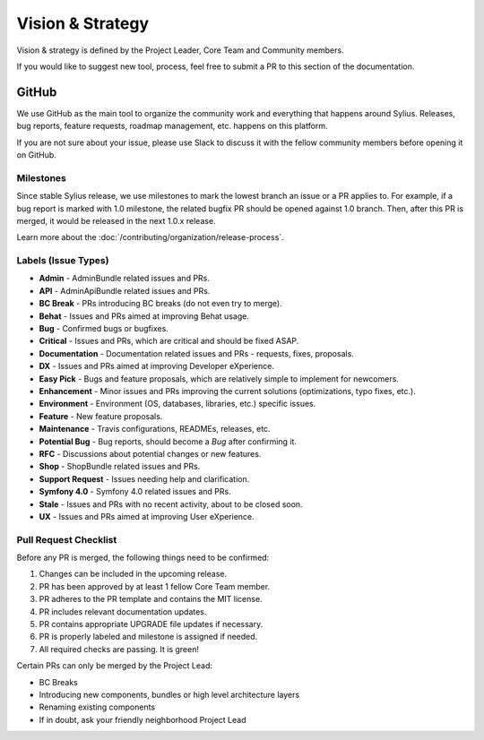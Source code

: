Vision & Strategy
=================

Vision & strategy is defined by the Project Leader, Core Team and Community members.

If you would like to suggest new tool, process, feel free to submit a PR to this section of the documentation.

GitHub
------

We use GitHub as the main tool to organize the community work and everything that happens around Sylius.
Releases, bug reports, feature requests, roadmap management, etc. happens on this platform.

If you are not sure about your issue, please use Slack to discuss it with the fellow community members before opening it on GitHub.

Milestones
~~~~~~~~~~

Since stable Sylius release, we use milestones to mark the lowest branch an issue or a PR applies to.
For example, if a bug report is marked with 1.0 milestone, the related bugfix PR should be opened against
1.0 branch. Then, after this PR is merged, it would be released in the next 1.0.x release.

Learn more about the :doc:`/contributing/organization/release-process`.

Labels (Issue Types)
~~~~~~~~~~~~~~~~~~~~

* **Admin** - AdminBundle related issues and PRs.
* **API** - AdminApiBundle related issues and PRs.
* **BC Break** - PRs introducing BC breaks (do not even try to merge).
* **Behat** - Issues and PRs aimed at improving Behat usage.
* **Bug** - Confirmed bugs or bugfixes.
* **Critical** - Issues and PRs, which are critical and should be fixed ASAP.
* **Documentation** - Documentation related issues and PRs - requests, fixes, proposals.
* **DX** - Issues and PRs aimed at improving Developer eXperience.
* **Easy Pick** - Bugs and feature proposals, which are relatively simple to implement for newcomers.
* **Enhancement** - Minor issues and PRs improving the current solutions (optimizations, typo fixes, etc.).
* **Environment** - Environment (OS, databases, libraries, etc.) specific issues.
* **Feature** - New feature proposals.
* **Maintenance** - Travis configurations, READMEs, releases, etc.
* **Potential Bug** - Bug reports, should become a *Bug* after confirming it.
* **RFC** - Discussions about potential changes or new features.
* **Shop** - ShopBundle related issues and PRs.
* **Support Request** - Issues needing help and clarification.
* **Symfony 4.0** - Symfony 4.0 related issues and PRs.
* **Stale** - Issues and PRs with no recent activity, about to be closed soon.
* **UX** - Issues and PRs aimed at improving User eXperience.

Pull Request Checklist
~~~~~~~~~~~~~~~~~~~~~~

Before any PR is merged, the following things need to be confirmed:

1. Changes can be included in the upcoming release.
2. PR has been approved by at least 1 fellow Core Team member.
3. PR adheres to the PR template and contains the MIT license.
4. PR includes relevant documentation updates.
5. PR contains appropriate UPGRADE file updates if necessary.
6. PR is properly labeled and milestone is assigned if needed.
7. All required checks are passing. It is green!

Certain PRs can only be merged by the Project Lead:

* BC Breaks
* Introducing new components, bundles or high level architecture layers
* Renaming existing components
* If in doubt, ask your friendly neighborhood Project Lead
